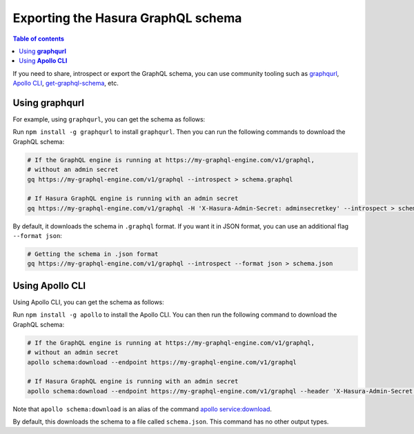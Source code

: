 .. meta::
   :description: Export the GraphQL schema in Hasura
   :keywords: hasura, docs, schema, graphql schema, export

Exporting the Hasura GraphQL schema
===================================

.. contents:: Table of contents
  :backlinks: none
  :depth: 1
  :local:

If you need to share, introspect or export the GraphQL schema, you can use community tooling such as
`graphqurl <https://github.com/hasura/graphqurl>`__, `Apollo CLI <https://github.com/apollographql/apollo-tooling>`__,
`get-graphql-schema <https://github.com/prismagraphql/get-graphql-schema>`__, etc.

Using **graphqurl**
-------------------

For example, using ``graphqurl``, you can get the schema as follows:

Run ``npm install -g graphqurl`` to install ``graphqurl``. Then you can run the following commands to download the
GraphQL schema:

.. code-block:: bash

  # If the GraphQL engine is running at https://my-graphql-engine.com/v1/graphql,
  # without an admin secret
  gq https://my-graphql-engine.com/v1/graphql --introspect > schema.graphql

  # If Hasura GraphQL engine is running with an admin secret
  gq https://my-graphql-engine.com/v1/graphql -H 'X-Hasura-Admin-Secret: adminsecretkey' --introspect > schema.graphql

By default, it downloads the schema in ``.graphql`` format. If you want it in JSON format, you can use an additional
flag ``--format json``:

.. code-block:: bash

  # Getting the schema in .json format
  gq https://my-graphql-engine.com/v1/graphql --introspect --format json > schema.json

Using **Apollo CLI**
--------------------

Using Apollo CLI, you can get the schema as follows:

Run ``npm install -g apollo`` to install the Apollo CLI. You can then run the following command to download the GraphQL schema:

.. code-block:: bash

  # If the GraphQL engine is running at https://my-graphql-engine.com/v1/graphql,
  # without an admin secret
  apollo schema:download --endpoint https://my-graphql-engine.com/v1/graphql

  # If Hasura GraphQL engine is running with an admin secret
  apollo schema:download --endpoint https://my-graphql-engine.com/v1/graphql --header 'X-Hasura-Admin-Secret: adminsecretkey'

Note that ``apollo schema:download`` is an alias of the command `apollo service:download <https://github.com/apollographql/apollo-tooling#apollo-servicedownload-output>`__.

By default, this downloads the schema to a file called ``schema.json``. This command has no other output types.
